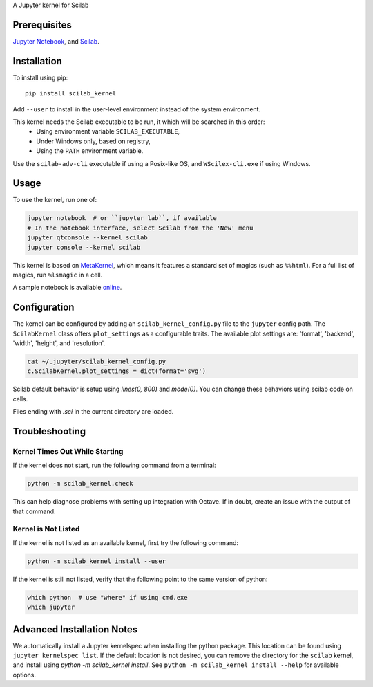 A Jupyter kernel for Scilab

Prerequisites
-------------
`Jupyter Notebook <http://jupyter.readthedocs.org/en/latest/install.html>`_, and `Scilab <http://www.scilab.org/download/latest>`_.

Installation
------------
To install using pip::

    pip install scilab_kernel

Add ``--user`` to install in the user-level environment instead of the system environment.

This kernel needs the Scilab executable to be run, it which will be searched in this order:
 - Using environment variable ``SCILAB_EXECUTABLE``,
 - Under Windows only, based on registry,
 - Using the ``PATH`` environment variable.

Use the ``scilab-adv-cli`` executable if using a Posix-like OS, and ``WScilex-cli.exe`` if using Windows.

Usage
-----

To use the kernel, run one of:

.. code:: shell

    jupyter notebook  # or ``jupyter lab``, if available
    # In the notebook interface, select Scilab from the 'New' menu
    jupyter qtconsole --kernel scilab
    jupyter console --kernel scilab

This kernel is based on `MetaKernel <http://pypi.python.org/pypi/metakernel>`_,
which means it features a standard set of magics (such as ``%%html``). For a full list of magics,
run ``%lsmagic`` in a cell.

A sample notebook is available online_.

Configuration
-------------
The kernel can be configured by adding an ``scilab_kernel_config.py`` file to the
``jupyter`` config path.  The ``ScilabKernel`` class offers ``plot_settings`` as a configurable traits.
The available plot settings are:
'format', 'backend', 'width', 'height', and 'resolution'.

.. code:: bash

    cat ~/.jupyter/scilab_kernel_config.py
    c.ScilabKernel.plot_settings = dict(format='svg')

Scilab default behavior is setup using `lines(0, 800)` and `mode(0)`. You can change these behaviors using scilab code on cells.

Files ending with `.sci` in the current directory are loaded.

Troubleshooting
---------------

Kernel Times Out While Starting
~~~~~~~~~~~~~~~~~~~~~~~~~~~~~~~
If the kernel does not start, run the following command from a terminal:

.. code:: shell

  python -m scilab_kernel.check

This can help diagnose problems with setting up integration with Octave.  If in doubt,
create an issue with the output of that command.

Kernel is Not Listed
~~~~~~~~~~~~~~~~~~~~
If the kernel is not listed as an available kernel, first try the following command:

.. code:: shell

    python -m scilab_kernel install --user

If the kernel is still not listed, verify that the following point to the same
version of python:

.. code:: shell

    which python  # use "where" if using cmd.exe
    which jupyter

Advanced Installation Notes
---------------------------
We automatically install a Jupyter kernelspec when installing the
python package.  This location can be found using ``jupyter kernelspec list``.
If the default location is not desired, you can remove the directory for the
``scilab`` kernel, and install using `python -m scilab_kernel install`.  See
``python -m scilab_kernel install --help`` for available options.

.. _online: http://nbviewer.ipython.org/github/calysto/scilab_kernel/blob/master/scilab_kernel.ipynb
